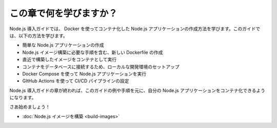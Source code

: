 ﻿.. -*- coding: utf-8 -*-
.. URL: https://docs.docker.com/language/nodejs/
   doc version: 20.10
      https://github.com/docker/docker.github.io/blob/master/language/nodejs/index.md
.. check date: 2022/09/23
.. Commits on Jul 15, 2022 2482f8ce04317b2c56301ea9885bb9a947b232d3
.. -----------------------------------------------------------------------------

.. What will you learn in this module?

========================================
この章で何を学びますか？
========================================

.. The Node.js getting started guide teaches you how to create a containerized Node.js application using Docker. In this guide, you’ll learn how to:

Node.js 導入ガイドでは、 Docker を使ってコンテナ化した Node.js アプリケーションの作成方法を学びます。このガイドでは、以下の方法を学びます。

..  Create a simple Node.js application
    Create a new Dockerfile which contains instructions required to build a Node.js image
    Run the newly built image as a container
    Set up a local development environment to connect a database to the container
    Use Docker Compose to run the Node.js application
    Configure a CI/CD pipeline for your application using GitHub Actions.

* 簡単な Node.js アプリケーションの作成
* Node.js イメージ構築に必要な手順を含む、新しい Dockerfile の作成
* 直近で構築したイメージをコンテナとして実行
* コンテナをデータベースに接続するため、ローカルな開発環境のセットアップ
* Docker Compose を使って Node.js アプリケーションを実行
* GItHub Actions を使って CI/CD パイプラインの設定

.. After completing the Node.js getting started modules, you should be able to containerize your own Node.js application based on the examples and instructions provided in this guide.

Node.js 導入ガイドの章が終われば、このガイドの例や手順を元に、自分の Node.js アプリケーションをコンテナ化できるようになります。

.. Let’s get started!

さあ始めましょう！

.. Build your Node.js image

* :doc:`Node.js イメージを構築 <build-images>` 

.. seealso::

   What will you learn in this module? | Docker Documentation
      https://docs.docker.com/language/nodejs/


